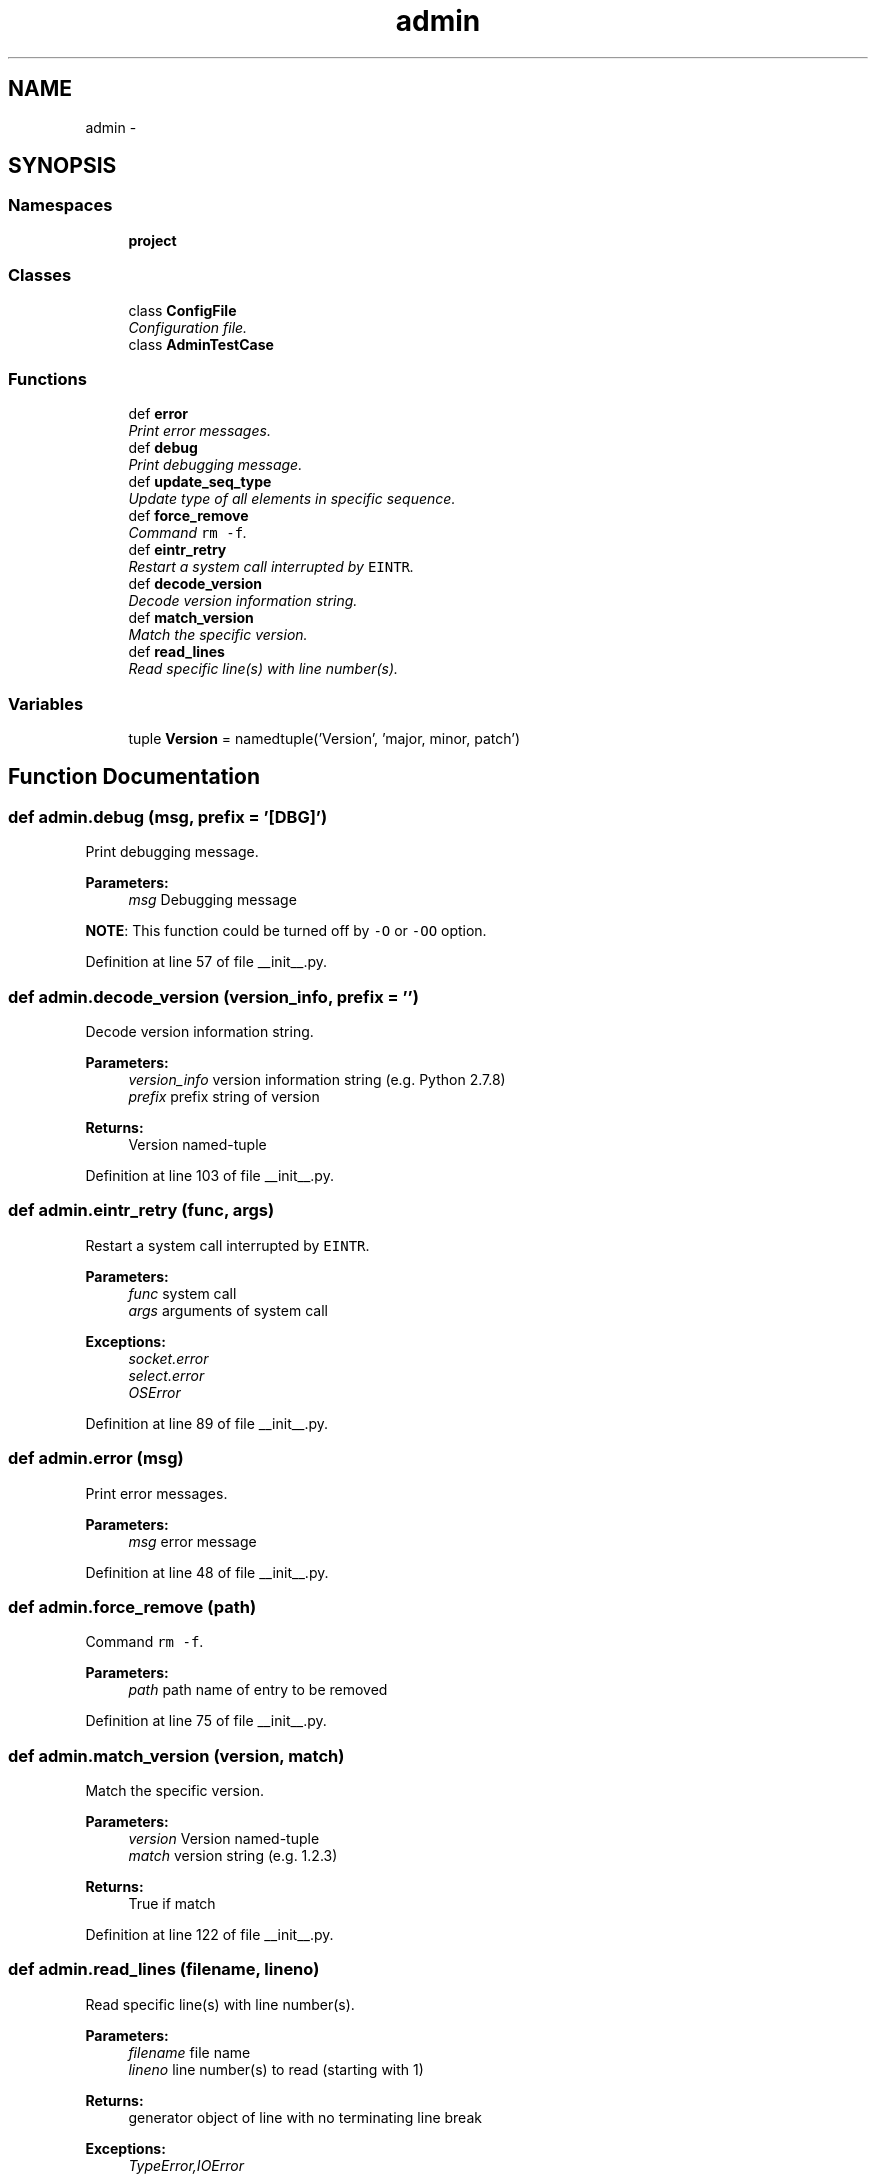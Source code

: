 .TH "admin" 3 "Wed Sep 3 2014" "Version 0.0.0" "admin-linux" \" -*- nroff -*-
.ad l
.nh
.SH NAME
admin \- 
.SH SYNOPSIS
.br
.PP
.SS "Namespaces"

.in +1c
.ti -1c
.RI "\fBproject\fP"
.br
.in -1c
.SS "Classes"

.in +1c
.ti -1c
.RI "class \fBConfigFile\fP"
.br
.RI "\fIConfiguration file\&. \fP"
.ti -1c
.RI "class \fBAdminTestCase\fP"
.br
.in -1c
.SS "Functions"

.in +1c
.ti -1c
.RI "def \fBerror\fP"
.br
.RI "\fIPrint error messages\&. \fP"
.ti -1c
.RI "def \fBdebug\fP"
.br
.RI "\fIPrint debugging message\&. \fP"
.ti -1c
.RI "def \fBupdate_seq_type\fP"
.br
.RI "\fIUpdate type of all elements in specific sequence\&. \fP"
.ti -1c
.RI "def \fBforce_remove\fP"
.br
.RI "\fICommand \fCrm -f\fP\&. \fP"
.ti -1c
.RI "def \fBeintr_retry\fP"
.br
.RI "\fIRestart a system call interrupted by \fCEINTR\fP\&. \fP"
.ti -1c
.RI "def \fBdecode_version\fP"
.br
.RI "\fIDecode version information string\&. \fP"
.ti -1c
.RI "def \fBmatch_version\fP"
.br
.RI "\fIMatch the specific version\&. \fP"
.ti -1c
.RI "def \fBread_lines\fP"
.br
.RI "\fIRead specific line(s) with line number(s)\&. \fP"
.in -1c
.SS "Variables"

.in +1c
.ti -1c
.RI "tuple \fBVersion\fP = namedtuple('Version', 'major, minor, patch')"
.br
.in -1c
.SH "Function Documentation"
.PP 
.SS "def admin\&.debug (msg, prefix = \fC'[DBG]'\fP)"

.PP
Print debugging message\&. 
.PP
\fBParameters:\fP
.RS 4
\fImsg\fP Debugging message
.RE
.PP
\fBNOTE\fP: This function could be turned off by \fC-O\fP or \fC-OO\fP option\&. 
.PP
Definition at line 57 of file __init__\&.py\&.
.SS "def admin\&.decode_version (version_info, prefix = \fC''\fP)"

.PP
Decode version information string\&. 
.PP
\fBParameters:\fP
.RS 4
\fIversion_info\fP version information string (e\&.g\&. Python 2\&.7\&.8) 
.br
\fIprefix\fP prefix string of version 
.RE
.PP
\fBReturns:\fP
.RS 4
Version named-tuple 
.RE
.PP

.PP
Definition at line 103 of file __init__\&.py\&.
.SS "def admin\&.eintr_retry (func, args)"

.PP
Restart a system call interrupted by \fCEINTR\fP\&. 
.PP
\fBParameters:\fP
.RS 4
\fIfunc\fP system call 
.br
\fIargs\fP arguments of system call 
.RE
.PP
\fBExceptions:\fP
.RS 4
\fIsocket\&.error\fP 
.br
\fIselect\&.error\fP 
.br
\fIOSError\fP 
.RE
.PP

.PP
Definition at line 89 of file __init__\&.py\&.
.SS "def admin\&.error (msg)"

.PP
Print error messages\&. 
.PP
\fBParameters:\fP
.RS 4
\fImsg\fP error message 
.RE
.PP

.PP
Definition at line 48 of file __init__\&.py\&.
.SS "def admin\&.force_remove (path)"

.PP
Command \fCrm -f\fP\&. 
.PP
\fBParameters:\fP
.RS 4
\fIpath\fP path name of entry to be removed 
.RE
.PP

.PP
Definition at line 75 of file __init__\&.py\&.
.SS "def admin\&.match_version (version, match)"

.PP
Match the specific version\&. 
.PP
\fBParameters:\fP
.RS 4
\fIversion\fP Version named-tuple 
.br
\fImatch\fP version string (e\&.g\&. 1\&.2\&.3) 
.RE
.PP
\fBReturns:\fP
.RS 4
True if match 
.RE
.PP

.PP
Definition at line 122 of file __init__\&.py\&.
.SS "def admin\&.read_lines (filename, lineno)"

.PP
Read specific line(s) with line number(s)\&. 
.PP
\fBParameters:\fP
.RS 4
\fIfilename\fP file name 
.br
\fIlineno\fP line number(s) to read (starting with 1) 
.RE
.PP
\fBReturns:\fP
.RS 4
generator object of line with no terminating line break 
.RE
.PP
\fBExceptions:\fP
.RS 4
\fITypeError,IOError\fP 
.RE
.PP

.PP
Definition at line 140 of file __init__\&.py\&.
.SS "def admin\&.update_seq_type (seq, typename)"

.PP
Update type of all elements in specific sequence\&. 
.PP
\fBParameters:\fP
.RS 4
\fIseq\fP (mutable) sequence to be update 
.br
\fItypename\fP target type name 
.RE
.PP

.PP
Definition at line 67 of file __init__\&.py\&.
.SH "Variable Documentation"
.PP 
.SS "tuple admin\&.Version = namedtuple('Version', 'major, minor, patch')"

.PP
Definition at line 42 of file __init__\&.py\&.
.SH "Author"
.PP 
Generated automatically by Doxygen for admin-linux from the source code\&.
